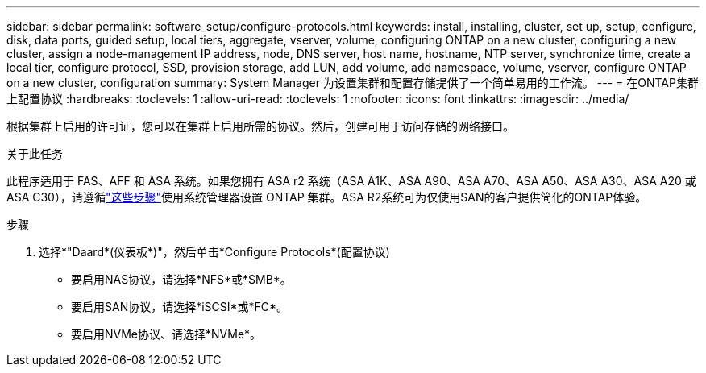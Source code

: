 ---
sidebar: sidebar 
permalink: software_setup/configure-protocols.html 
keywords: install, installing, cluster, set up, setup, configure, disk, data ports, guided setup, local tiers, aggregate, vserver, volume, configuring ONTAP on a new cluster, configuring a new cluster, assign a node-management IP address, node, DNS server, host name, hostname, NTP server, synchronize time, create a local tier, configure protocol, SSD, provision storage, add LUN, add volume, add namespace, volume, vserver, configure ONTAP on a new cluster, configuration 
summary: System Manager 为设置集群和配置存储提供了一个简单易用的工作流。 
---
= 在ONTAP集群上配置协议
:hardbreaks:
:toclevels: 1
:allow-uri-read: 
:toclevels: 1
:nofooter: 
:icons: font
:linkattrs: 
:imagesdir: ../media/


[role="lead"]
根据集群上启用的许可证，您可以在集群上启用所需的协议。然后，创建可用于访问存储的网络接口。

.关于此任务
此程序适用于 FAS、AFF 和 ASA 系统。如果您拥有 ASA r2 系统（ASA A1K、ASA A90、ASA A70、ASA A50、ASA A30、ASA A20 或 ASA C30），请遵循link:https://docs.netapp.com/us-en/asa-r2/install-setup/initialize-ontap-cluster.html["这些步骤"^]使用系统管理器设置 ONTAP 集群。ASA R2系统可为仅使用SAN的客户提供简化的ONTAP体验。

.步骤
. 选择*"Daard*(仪表板*)"，然后单击*Configure Protocols*(配置协议)
+
** 要启用NAS协议，请选择*NFS*或*SMB*。
** 要启用SAN协议，请选择*iSCSI*或*FC*。
** 要启用NVMe协议、请选择*NVMe*。



